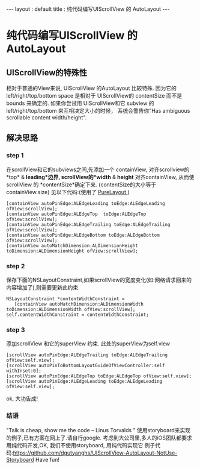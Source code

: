 #+STARTUP: showall indent
#+STARTUP: hidestars

#+BEGIN_HTML
---
layout : default
title :  纯代码编写UIScrollView 的 AutoLayout
---
#+END_HTML

* 纯代码编写UIScrollView 的 AutoLayout 
** UIScrollView的特殊性
   相对于普通的View来说, UIScrollView 的AutoLayout 比较特殊.
因为它的 left/right/top/bottom space 是相对于 UIScrollView的 contentSize 而不是 bounds 来确定的.
如果你尝试用 UIScrollView和它 subview 的left/right/top/bottom 来互相决定大小的时候，
系统会警告你"Has ambiguous scrollable content width/height".
** 解决思路
*** step 1 
  在scrollView和它的subviews之间,先添加一个 containView,
对齐scrollview的*top* & *leading*边界,
 scrollView的*width* & *height* 对齐containView,
从而使scrollView 的 *contentSize*确定下来. (contentSize的大小等于containView.size)
见以下代码:(使用了 [[https://github.com/purelayout][PureLayout ]] )
#+BEGIN_EXAMPLE
    [containView autoPinEdge:ALEdgeLeading toEdge:ALEdgeLeading ofView:scrollView];
    [containView autoPinEdge:ALEdgeTop  toEdge:ALEdgeTop  ofView:scrollView];
    [containView autoPinEdge:ALEdgeTrailing toEdge:ALEdgeTrailing ofView:scrollView];
    [containView autoPinEdge:ALEdgeBottom toEdge:ALEdgeBottom ofView:scrollView];
    [containView autoMatchDimension:ALDimensionHeight toDimension:ALDimensionHeight ofView:scrollView];
#+END_EXAMPLE

*** step 2
  保存下面的NSLayoutConstraint,如果scrollView的宽度变化(如:网络请求回来的内容增加了),则需要更新此约束.
#+BEGIN_EXAMPLE
    NSLayoutConstraint *contentWidthConstraint =  
       [containView autoMatchDimension:ALDimensionWidth toDimension:ALDimensionWidth ofView:scrollView];
    self.contentWidthConstraint = contentWidthConstraint;
#+END_EXAMPLE
*** step 3
    添加scrollView 和它的superView 约束. 此处的superView为self.view
#+BEGIN_EXAMPLE
    [scrollView autoPinEdge:ALEdgeTrailing toEdge:ALEdgeTrailing ofView:self.view];
    [scrollView autoPinToBottomLayoutGuideOfViewController:self withInset:0];
    [scrollView autoPinEdge:ALEdgeTop toEdge:ALEdgeTop ofView:self.view];
    [scrollView autoPinEdge:ALEdgeLeading toEdge:ALEdgeLeading ofView:self.view];
#+END_EXAMPLE
ok, 大功告成!

*** 结语
"Talk is cheap, show me the code  -- Linus Torvalds "
使用storyboard来实现的例子,已有方案在网上了.请自行google.
考虑到大公司里,多人的iOS团队都要求用纯代码开发,OK, 我们不使用storyboard, 用纯代码实现它
例子代码:https://github.com/dgutyanghs/UIScrollView-AutoLayout-NotUse-Storyboard
Have fun!



